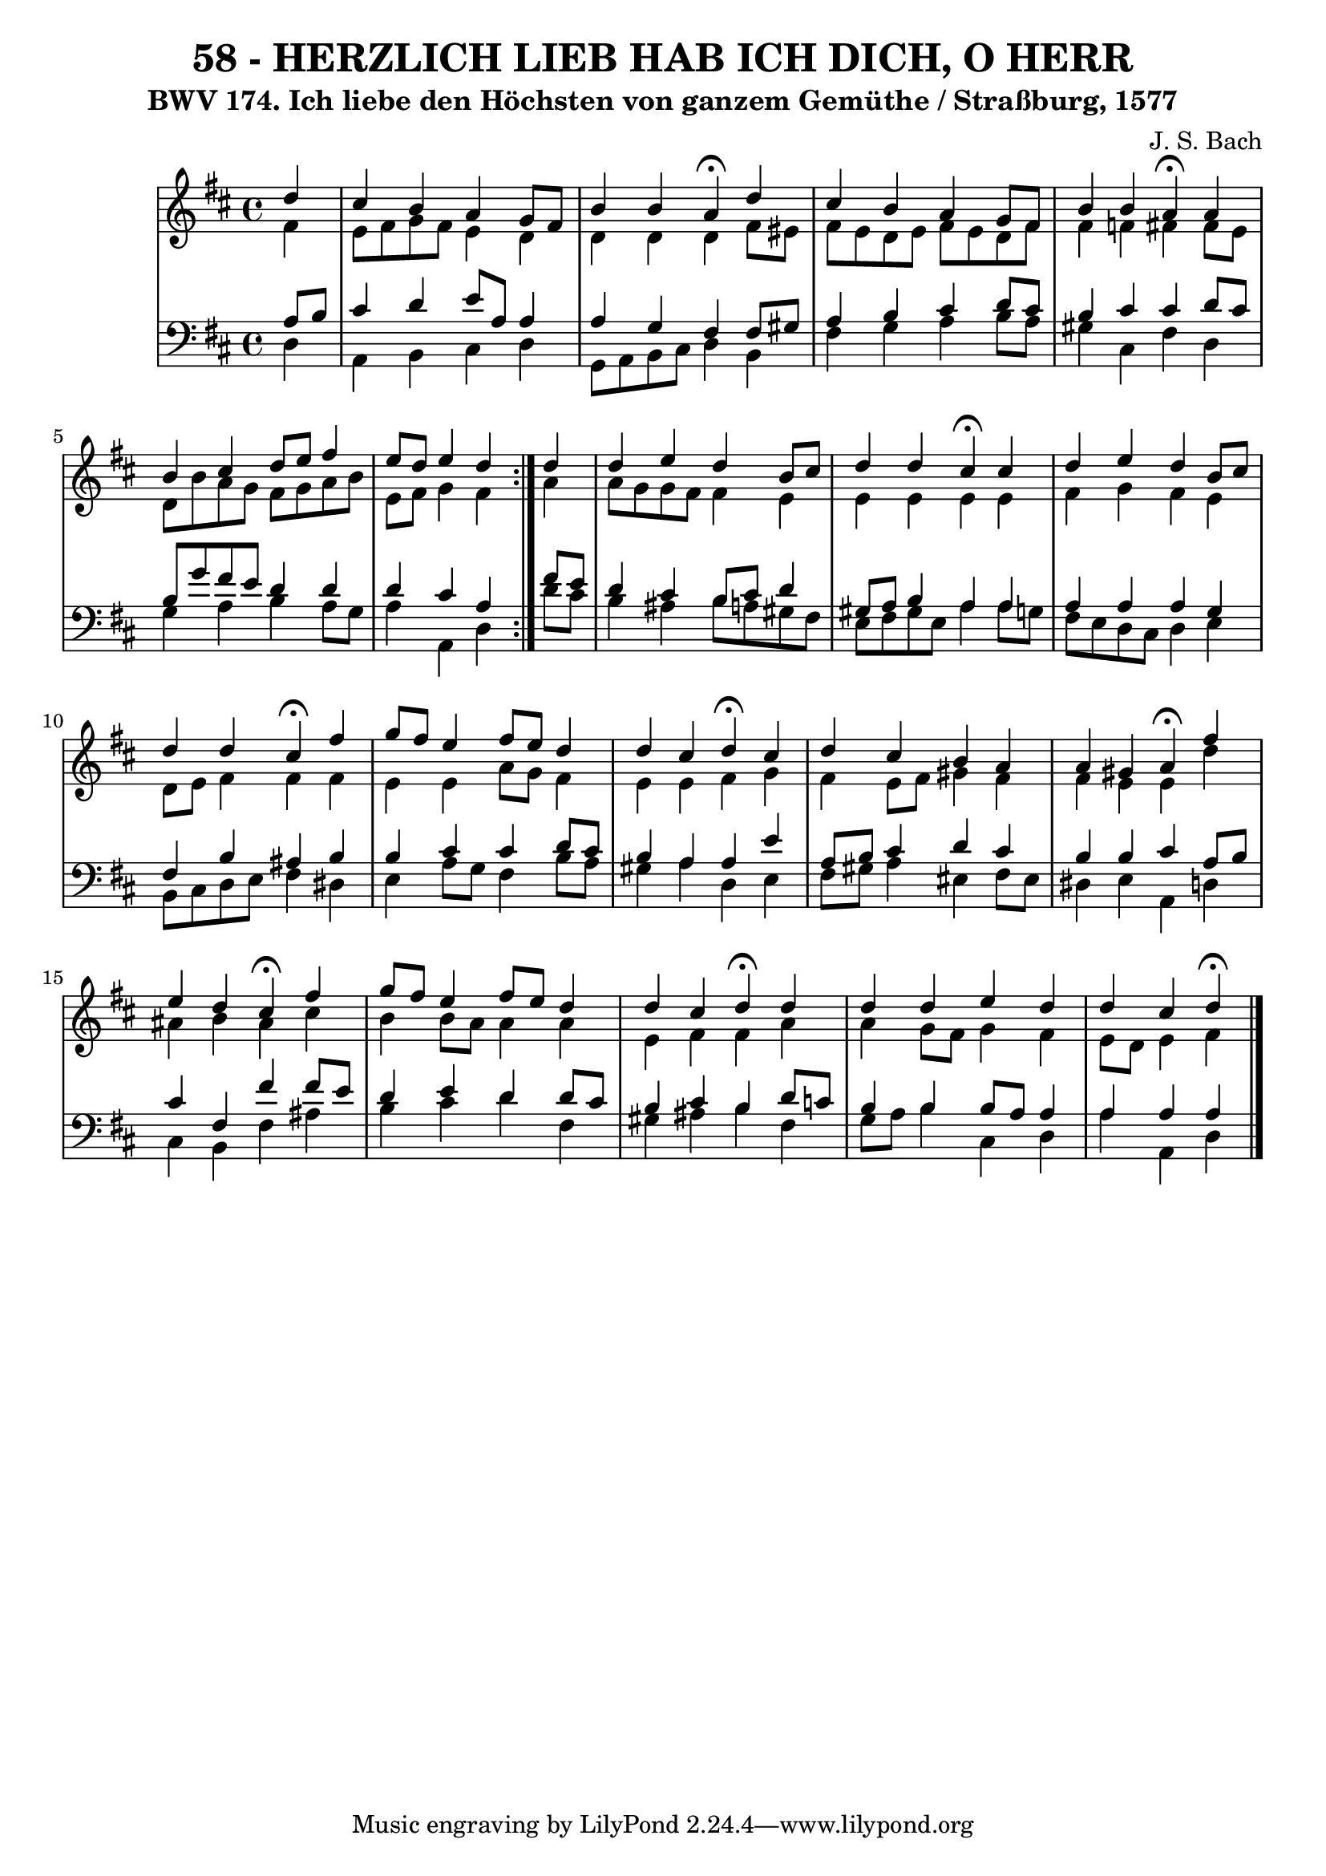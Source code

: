 \version "2.10.33"

\header {
  title = "58 - HERZLICH LIEB HAB ICH DICH, O HERR"
  subtitle = "BWV 174. Ich liebe den Höchsten von ganzem Gemüthe / Straßburg, 1577"
  composer = "J. S. Bach"
}


global = {
  \time 4/4
  \key d \major
}


soprano = \relative c'' {
  \repeat volta 2 {
    \partial 4 d4 
    cis4 b4 a4 g8 fis8 
    b4 b4 a4 \fermata d4 
    cis4 b4 a4 g8 fis8 
    b4 b4 a4 \fermata a4 
    b4 cis4 d8 e8 fis4     %5
    e8 d8 e4 d4 } d4 
  d4 e4 d4 b8 cis8 
  d4 d4 cis4 \fermata cis4 
  d4 e4 d4 b8 cis8 
  d4 d4 cis4 \fermata fis4   %10
  g8 fis8 e4 fis8 e8 d4 
  d4 cis4 d4 \fermata cis4 
  d4 cis4 b4 a4 
  a4 gis4 a4 \fermata fis'4 
  e4 d4 cis4 \fermata fis4   %15
  g8 fis8 e4 fis8 e8 d4 
  d4 cis4 d4 \fermata d4 
  d4 d4 e4 d4 
  d4 cis4 d \fermata
  
}

alto = \relative c' {
  \repeat volta 2 {
    \partial 4 fis4 
    e8 fis8 g8 fis8 e4 d4 
    d4 d4 d4 fis8 eis8 
    fis8 e8 d8 e8 fis8 e8 d8 fis8 
    fis4 f4 fis4 fis8 e8 
    d8 b'8 a8 g8 fis8 g8 a8 b8     %5
    e,8 fis8 g4 fis4 } a4 
  a8 g8 g8 fis8 fis4 e4 
  e4 e4 e4 e4 
  fis4 g4 fis4 e4 
  d8 e8 fis4 fis4 fis4   %10
  e4 e4 a8 g8 fis4 
  e4 e4 fis4 g4 
  fis4 e8 fis8 gis4 fis4 
  fis4 e4 e4 d'4 
  ais4 b4 ais4 cis4   %15
  b4 b8 a8 a4 a4 
  e4 fis4 fis4 a4 
  a4 g8 fis8 g4 fis4 
  e8 d8 e4 fis
  
}

tenor = \relative c' {
  \repeat volta 2 {
    \partial 4 a8  b8 
    cis4 d4 e8 a,8 a4 
    a4 g4 fis4 fis8 gis8 
    a4 b4 cis4 d8 cis8 
    b4 cis4 cis4 d8 cis8 
    b8 g'8 fis8 e8 d4 d4     %5
    d4 cis4 a4 } fis'8 e8 
  d4 cis4 b8 cis8 d4 
  gis,8 a8 b4 a4 a4 
  a4 a4 a4 g4 
  fis4 b4 ais4 b4   %10
  b4 cis4 cis4 d8 cis8 
  b4 a4 a4 e'4 
  a,8 b8 cis4 d4 cis4 
  b4 b4 cis4 a8 b8 
  cis4 fis,4 fis'4 fis8 e8   %15
  d4 e4 d4 d8 cis8 
  b4 cis4 b4 d8 c8 
  b4 b4 b8 a8 a4 
  a4 a4 a
  
}

baixo = \relative c {
  \repeat volta 2 {
    \partial 4 d4 
    a4 b4 cis4 d4 
    g,8 a8 b8 cis8 d4 b4 
    fis'4 g4 a4 b8 a8 
    gis4 cis,4 fis4 d4 
    g4 a4 b4 a8 g8     %5
    a4 a,4 d4 } d'8 cis8 
  b4 ais4 b8 a8 gis8 fis8 
  e8 fis8 gis8 e8 a4 a8 g8 
  fis8 e8 d8 cis8 d4 e4 
  b8 cis8 d8 e8 fis4 dis4   %10
  e4 a8 g8 fis4 b8 a8 
  gis4 a4 d,4 e4 
  fis8 gis8 a4 eis4 fis8 eis8 
  dis4 e4 a,4 d4 
  cis4 b4 fis'4 ais4   %15
  b4 cis4 d4 fis,4 
  gis4 ais4 b4 fis4 
  g8 a8 b4 cis,4 d4 
  a'4 a,4 d
  
}

\score {
  <<
    \new StaffGroup <<
      \override StaffGroup.SystemStartBracket #'style = #'line 
      \new Staff {
        <<
          \global
          \new Voice = "soprano" { \voiceOne \soprano }
          \new Voice = "alto" { \voiceTwo \alto }
        >>
      }
      \new Staff {
        <<
          \global
          \clef "bass"
          \new Voice = "tenor" {\voiceOne \tenor }
          \new Voice = "baixo" { \voiceTwo \baixo \bar "|."}
        >>
      }
    >>
  >>
  \layout {}
  \midi {}
}
